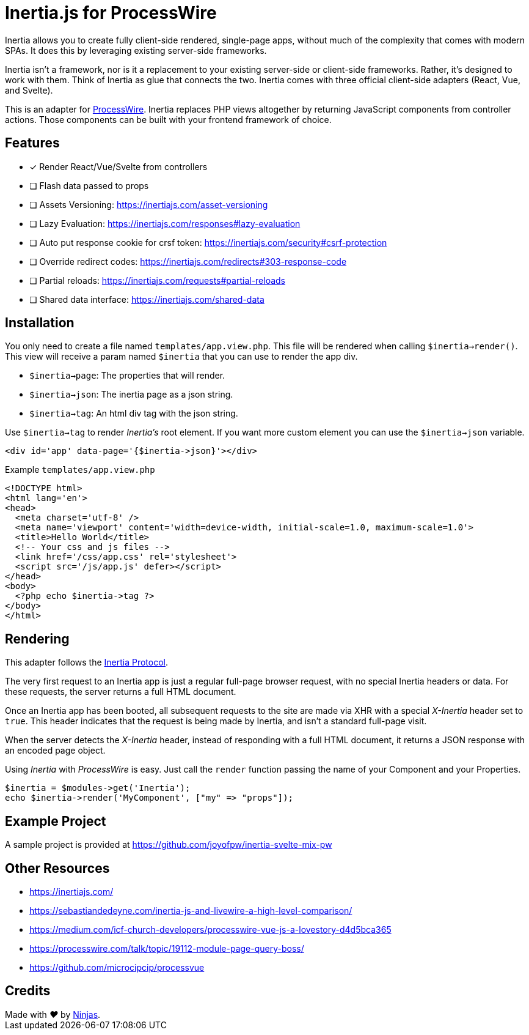 # Inertia.js for ProcessWire

Inertia allows you to create fully client-side rendered, single-page apps, without much of the complexity that comes with modern SPAs. It does this by leveraging existing server-side frameworks.

Inertia isn't a framework, nor is it a replacement to your existing server-side or client-side frameworks. Rather, it's designed to work with them. Think of Inertia as glue that connects the two. Inertia comes with three official client-side adapters (React, Vue, and Svelte).

This is an adapter for https://processwire.com/[ProcessWire]. Inertia replaces PHP views altogether by returning JavaScript components from controller actions. Those components can be built with your frontend framework of choice.

## Features

- [x] Render React/Vue/Svelte from controllers
- [ ] Flash data passed to props
- [ ] Assets Versioning: https://inertiajs.com/asset-versioning
- [ ] Lazy Evaluation: https://inertiajs.com/responses#lazy-evaluation
- [ ] Auto put response cookie for crsf token: https://inertiajs.com/security#csrf-protection
- [ ] Override redirect codes: https://inertiajs.com/redirects#303-response-code
- [ ] Partial reloads: https://inertiajs.com/requests#partial-reloads
- [ ] Shared data interface: https://inertiajs.com/shared-data

## Installation

You only need to create a file named `templates/app.view.php`. This file will be rendered when calling `$inertia->render()`.
This view will receive a param named `$inertia` that you can use to render the app div.

- `$inertia->page`: The properties that will render.
- `$inertia->json`: The inertia page as a json string.
- `$inertia->tag`: An html div tag with the json string.

Use `$inertia->tag` to render _Inertia's_ root element. If you want more custom element
you can use the `$inertia->json` variable.

```php
<div id='app' data-page='{$inertia->json}'></div>
```

Example `templates/app.view.php`

```html
<!DOCTYPE html>
<html lang='en'>
<head>
  <meta charset='utf-8' />
  <meta name='viewport' content='width=device-width, initial-scale=1.0, maximum-scale=1.0'>
  <title>Hello World</title>
  <!-- Your css and js files -->
  <link href='/css/app.css' rel='stylesheet'>
  <script src='/js/app.js' defer></script>
</head>
<body>
  <?php echo $inertia->tag ?>
</body>
</html>
```

## Rendering

This adapter follows the https://inertiajs.com/the-protocol[Inertia Protocol].

The very first request to an Inertia app is just a regular full-page browser request, with no special Inertia headers or data. For these requests, the server returns a full HTML document.

Once an Inertia app has been booted, all subsequent requests to the site are made via XHR with a special _X-Inertia_ header set to `true`. This header indicates that the request is being made by Inertia, and isn't a standard full-page visit.

When the server detects the _X-Inertia_ header, instead of responding with a full HTML document, it returns a JSON response with an encoded page object.


Using _Inertia_ with _ProcessWire_ is easy. Just call the `render` function passing the name of your Component and your Properties.

```php
$inertia = $modules->get('Inertia');
echo $inertia->render('MyComponent', ["my" => "props"]);
```

## Example Project

A sample project is provided at https://github.com/joyofpw/inertia-svelte-mix-pw

## Other Resources

- https://inertiajs.com/
- https://sebastiandedeyne.com/inertia-js-and-livewire-a-high-level-comparison/
- https://medium.com/icf-church-developers/processwire-vue-js-a-lovestory-d4d5bca365
- https://processwire.com/talk/topic/19112-module-page-query-boss/
- https://github.com/microcipcip/processvue

## Credits

++++
Made with <i class="fa fa-heart">&#9829;</i> by <a href="http://ninjas.cl" target="_blank">Ninjas</a>.
++++
